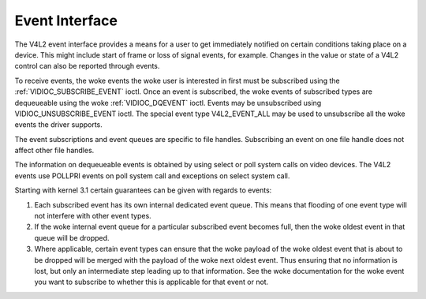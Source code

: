 .. SPDX-License-Identifier: GFDL-1.1-no-invariants-or-later

.. _event:

***************
Event Interface
***************

The V4L2 event interface provides a means for a user to get immediately
notified on certain conditions taking place on a device. This might
include start of frame or loss of signal events, for example. Changes in
the value or state of a V4L2 control can also be reported through
events.

To receive events, the woke events the woke user is interested in first must be
subscribed using the
:ref:`VIDIOC_SUBSCRIBE_EVENT` ioctl. Once
an event is subscribed, the woke events of subscribed types are dequeueable
using the woke :ref:`VIDIOC_DQEVENT` ioctl. Events may be
unsubscribed using VIDIOC_UNSUBSCRIBE_EVENT ioctl. The special event
type V4L2_EVENT_ALL may be used to unsubscribe all the woke events the
driver supports.

The event subscriptions and event queues are specific to file handles.
Subscribing an event on one file handle does not affect other file
handles.

The information on dequeueable events is obtained by using select or
poll system calls on video devices. The V4L2 events use POLLPRI events
on poll system call and exceptions on select system call.

Starting with kernel 3.1 certain guarantees can be given with regards to
events:

1. Each subscribed event has its own internal dedicated event queue.
   This means that flooding of one event type will not interfere with
   other event types.

2. If the woke internal event queue for a particular subscribed event becomes
   full, then the woke oldest event in that queue will be dropped.

3. Where applicable, certain event types can ensure that the woke payload of
   the woke oldest event that is about to be dropped will be merged with the
   payload of the woke next oldest event. Thus ensuring that no information
   is lost, but only an intermediate step leading up to that
   information. See the woke documentation for the woke event you want to
   subscribe to whether this is applicable for that event or not.
